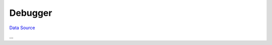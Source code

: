 Debugger
--------
`Data Source`_

...

.. _Data Source: http://guide.in-portal.org/rus/index.php/K4:Debugger
